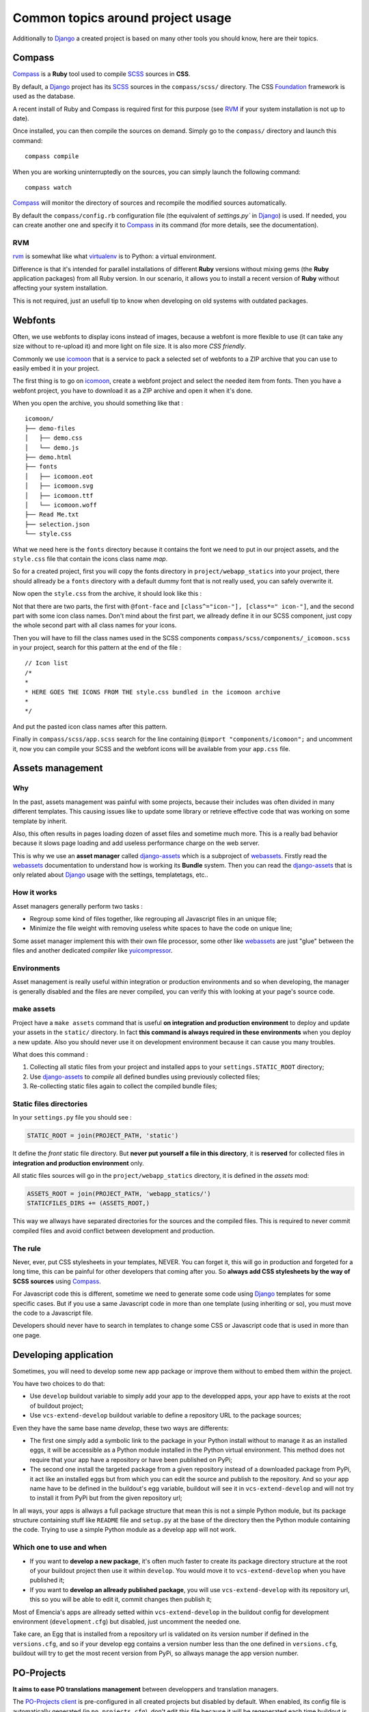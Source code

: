 .. _intro_tips:
.. _buildout: http://www.buildout.org/
.. _virtualenv: http://www.virtualenv.org/
.. _Django: https://www.djangoproject.com/
.. _Foundation: http://foundation.zurb.com/
.. _Compass: http://compass-style.org/
.. _SCSS: http://sass-lang.com/
.. _rvm: http://rvm.io/
.. _icomoon: http://icomoon.io/
.. _django-assets: http://django-assets.readthedocs.org/en/latest/
.. _webassets: http://webassets.readthedocs.org/en/latest/
.. _yuicompressor: http://yui.github.io/yuicompressor/
.. _Gestus client: https://github.com/sveetch/Gestus-client
.. _PO-Projects client: https://github.com/sveetch/PO-Projects-client
.. _Dr Dump: https://github.com/emencia/dr-dump
.. _emencia-recipe-drdump: https://github.com/emencia/emencia-recipe-drdump

==================================
Common topics around project usage
==================================

Additionally to `Django`_ a created project is based on many other tools you should know, here are their topics.

Compass
*******

`Compass`_ is a **Ruby** tool used to compile `SCSS`_ sources in **CSS**.

By default, a `Django`_ project has its `SCSS`_ sources in the ``compass/scss/`` directory. The CSS `Foundation`_ framework is used as the database.

A recent install of Ruby and Compass is required first for this purpose (see `RVM`_ if your system installation is not up to date).

Once installed, you can then compile the sources on demand. Simply go to the ``compass/`` directory and launch this command: ::

    compass compile

When you are working uninterruptedly on the sources, you can simply launch the following command: ::

    compass watch

`Compass`_ will monitor the directory of sources and recompile the modified sources automatically.

By default the ``compass/config.rb`` configuration file (the equivalent of `settings.py`` in `Django`_) is used. If needed, you can create another one and specify it to `Compass`_ in its command (for more details, see the documentation).

RVM
---

`rvm`_ is somewhat like what `virtualenv`_ is to Python: a virtual environment. 

Difference is that it's intended for parallel installations of different **Ruby** versions without mixing gems (the **Ruby** application packages) from all Ruby version. In our scenario, it allows you to install a recent version of **Ruby** without affecting your system installation.

This is not required, just an usefull tip to know when developing on old systems with outdated packages.

Webfonts
********

Often, we use webfonts to display icons instead of images, because a webfont is more flexible to use (it can take any size without to re-upload it) and more light on file size. It is also more *CSS friendly*.

Commonly we use `icomoon`_ that is a service to pack a selected set of webfonts to a ZIP archive that you can use to easily embed it in your project.

The first thing is to go on `icomoon`_, create a webfont project and select the needed item from fonts. Then you have a webfont project, you have to download it as a ZIP archive and open it when it's done.

When you open the archive, you should something like that : ::

    icomoon/
    ├── demo-files
    │   ├── demo.css
    │   └── demo.js
    ├── demo.html
    ├── fonts
    │   ├── icomoon.eot
    │   ├── icomoon.svg
    │   ├── icomoon.ttf
    │   └── icomoon.woff
    ├── Read Me.txt
    ├── selection.json
    └── style.css

What we need here is the ``fonts`` directory because it contains the font we need to put in our project assets, and the ``style.css`` file that contain the icons class name *map*.

So for a created project, first you will copy the fonts directory in ``project/webapp_statics`` into your project, there should allready be a ``fonts`` directory with a default dummy font that is not really used, you can safely overwrite it.

Now open the ``style.css`` from the archive, it should look like this :

..  sourcecode:: css
    :linenos:

    @font-face {
            font-family: 'icomoon';
            src:url('fonts/icomoon.eot?n45w4u');
            src:url('fonts/icomoon.eot?#iefixn45w4u') format('embedded-opentype'),
                    url('fonts/icomoon.woff?n45w4u') format('woff'),
                    url('fonts/icomoon.ttf?n45w4u') format('truetype'),
                    url('fonts/icomoon.svg?n45w4u#icomoon') format('svg');
            font-weight: normal;
            font-style: normal;
    }
    [class^="icon-"], [class*=" icon-"] {
            font-family: 'icomoon';
            speak: none;
            font-style: normal;
            font-weight: normal;
            font-variant: normal;
            text-transform: none;
            line-height: 1;

            /* Better Font Rendering =========== */
            -webkit-font-smoothing: antialiased;
            -moz-osx-font-smoothing: grayscale;
    }
    

    .icon-left:before {
            content: "\e622";
    }
    .icon-right:before {
            content: "\e623";
    }
    .icon-play:before {
            content: "\e62b";
    }

Not that there are two parts, the first with ``@font-face`` and ``[class^="icon-"], [class*=" icon-"]``, and the second part with some icon class names. Don't mind about the first part, we allready define it in our SCSS component, just copy the whole second part with all class names for your icons.

Then you will have to fill the class names used in the SCSS components ``compass/scss/components/_icomoon.scss`` in your project, search for this pattern at the end of the file : ::

    // Icon list
    /*
    * 
    * HERE GOES THE ICONS FROM THE style.css bundled in the icomoon archive
    * 
    */

And put the pasted icon class names after this pattern.

Finally in ``compass/scss/app.scss`` search for the line containing ``@import "components/icomoon";`` and uncomment it, now you can compile your SCSS and the webfont icons will be available from your ``app.css`` file.

Assets management
*****************

Why
---

In the past, assets management was painful with some projects, because their includes was often divided in many different templates. This causing issues like to update some library or retrieve effective code that was working on some template by inherit.

Also, this often results in pages loading dozen of asset files and sometime much more. This is a really bad behavior because it slows page loading and add useless performance charge on the web server.

This is why we use an **asset manager** called `django-assets`_ which is a subproject of `webassets`_. Firstly read the `webassets`_ documentation to understand how is working its **Bundle** system. Then you can read the `django-assets`_ that is only related about `Django`_ usage with the settings, templatetags, etc..

How it works
------------

Asset managers generally perform two tasks :

* Regroup some kind of files together, like regrouping all Javascript files in an unique file;
* Minimize the file weight with removing useless white spaces to have the code on unique line;

Some asset manager implement this with their own file processor, some other like `webassets`_ are just "glue" between the files and another dedicated *compiler* like `yuicompressor`_.

Environments
------------

Asset management is really useful within integration or production environments and so when developing, the manager is generally disabled and the files are never compiled, you can verify this with looking at your page's source code.

make assets
-----------

Project have a ``make assets`` command that is useful **on integration and production environment** to deploy and update your assets in the ``static/`` directory. In fact **this command is always required in these environments** when you deploy a new update. Also you should never use it on development environment because it can cause you many troubles.

What does this command :

#. Collecting all static files from your project and installed apps to your ``settings.STATIC_ROOT`` directory;
#. Use `django-assets`_ to *compile* all defined bundles using previously collected files;
#. Re-collecting static files again to collect the compiled bundle files;

Static files directories
------------------------

In your ``settings.py`` file you should see :

..  sourcecode:: python
    
    STATIC_ROOT = join(PROJECT_PATH, 'static')

It define the *front* static file directory. But **never put yourself a file in this directory**, it is **reserved** for collected files in **integration and production environment** only.

All static files sources will go in the ``project/webapp_statics`` directory, it is defined in the *assets* mod:

..  sourcecode:: python
    
    ASSETS_ROOT = join(PROJECT_PATH, 'webapp_statics/')
    STATICFILES_DIRS += (ASSETS_ROOT,)

This way we allways have separated directories for the sources and the compiled files. This is required to never commit compiled files and avoid conflict between development and production.

The rule
--------

Never, ever, put CSS stylesheets in your templates, NEVER. You can forget it, this will go in production and forgeted for a long time, this can be painful for other developers that coming after you. So **always add CSS stylesheets by the way of SCSS sources** using `Compass`_.

For Javascript code this is different, sometime we need to generate some code using `Django`_ templates for some specific cases. But if you use a same Javascript code in more than one template (using inheriting or so), you must move the code to a Javascript file.

Developers should never have to search in templates to change some CSS or Javascript code that is used in more than one page.

Developing application
**********************

Sometimes, you will need to develop some new app package or improve them without to embed them within the project.

You have two choices to do that:

* Use ``develop`` buildout variable to simply add your app to the developped apps, your app have to exists at the root of buildout project;
* Use ``vcs-extend-develop`` buildout variable to define a repository URL to the package sources;

Even they have the same base name *develop*, these two ways are differents:

* The first one simply add a symbolic link to the package in your Python install without to manage it as an installed eggs, it will be accessible as a Python module installed in the Python virtual environment. This method does not require that your app have a repository or have been published on PyPi;
* The second one install the targeted package from a given repository instead of a downloaded package from PyPi, it act like an installed eggs but from which you can edit the source and publish to the repository. And so your app name have to be defined in the buildout's egg variable, buildout will see it in ``vcs-extend-develop`` and will not try to install it from PyPi but from the given repository url;

In all ways, your apps is allways a full package structure that mean this is not a simple Python module, but its package structure containing stuff like ``README`` file and ``setup.py`` at the base of the directory then the Python module containing the code. Trying to use a simple Python module as a develop app will not work.

Which one to use and when
-------------------------

* If you want to **develop a new package**, it's often much faster to create its package directory structure at the root of your buildout project then use it within ``develop``. You would move it to ``vcs-extend-develop`` when you have published it;
* If you want to **develop an allready published package**, you will use ``vcs-extend-develop`` with its repository url, this so you will be able to edit it, commit changes then publish it;

Most of Emencia's apps are allready setted within ``vcs-extend-develop`` in the buildout config for development environment (``development.cfg``) but disabled, just uncomment the needed one.

Take care, an Egg that is installed from a repository url is validated on its version number if defined in the ``versions.cfg``, and so if your develop egg contains a version number less than the one defined in ``versions.cfg``, buildout will try to get the most recent version from PyPi, so allways manage the app version number.

PO-Projects
***********

**It aims to ease PO translations management** between developpers and translation managers. 

The `PO-Projects client`_ is pre-configured in all created projects but disabled by default. When enabled, its config file is automatically generated (in ``po_projects.cfg``), don't edit this file because it will be regenerated each time buildout is used.

The principe is that **developpers and translators does not have anymore to directly exchange PO files**. The developpers update the PO to the translation project on PO-Project webservice, translators update translations on PO-Project service frontend and developpers can get updated PO from the webservice.

To use it, you will have first to enable it in the buildout config, to install the client package, fill the webservice access and buildout part. Then when it's done, you have to create a project on PO-Project webservice using its frontend, then each required language for translation using the same locale names that the ones defined in the project settings.

There is only two available actions from the client :

Push action
    The ``push`` action role is to send updated PO (from `Django`_ extracts) from the project to the PO-Project webservice.
    
    Technically, the client will archive the locale directory into a tarball then send it to the webservice, that will use it to update its stored PO for each defined locales.
    
    Common way is (from the root of your project): ::
    
        cd project
        django-instance makemessages -a
        cd ..
        po_projects push


Pull action
    The ``pull`` action role is to get the updated translations from the webservice and install into the project.
    
    Technically, the client will download a tarball of the latest locale translations from the webservice and deploy it to your project, note that it will totally overwrite the project's locale directory.
    
    Common way is (from the root of your project): ::
    
        po_projects pull
        
    Then reload your webserver.

Note that the client does not manage your repository, each time you change your PO files (from `Django`_ ``makemessages`` action or ``pull`` client action) you still have to commit them.

Gestus
******

The `Gestus client`_ is pre-configured in all created projects, its config file is automatically generated (in ``gestus.cfg``), don't edit it because it will be regenerated each time buildout is used.

You can register your environment with the following command : ::

    gestus register

Remember this should only be used in integration or production environment and you will have to fill a correct accounts in the ``EXTRANET`` part.

Dr Dump
*******

`Dr Dump`_ is an utility to help you to dump and load datas from your `Django`_ project's apps. It does not have any command line interface, just a buildout recipe (`emencia-recipe-drdump`_) that will generate some bash scripts (``datadump`` and ``dataload``) in your ``bin`` directory so you can use them directly to dump your data into a ``dumps`` directory.

If the recipe is enabled in your buildout config (this is the default behavior), its bash scripts will be generated again each time you invoke a buildout.

Buildout will probably remove your dumps directory each time it re-install Dr Dump and Dr Dump itself will overwrite your dumped data files each time you invoke it dump script. So remember backup your dumps before doing this.

Note that Dr Dump can only manage app that it allready know in the used map, if you have some other packaged app or project's app that is not defined in the map you want to use, you have two choices :

* Ask to a repository manager of Dr Dump to add your apps, for some *exotic* or uncommon apps it will probably be refused;
* Download the map from the repository, embed it in your buildout project and give its path into the ``dependancies_map`` recipe variable so it will use it.

The second one is the most easy and flexible, but you will have to manage yourself the map to keep it up-to-date with the original one.

